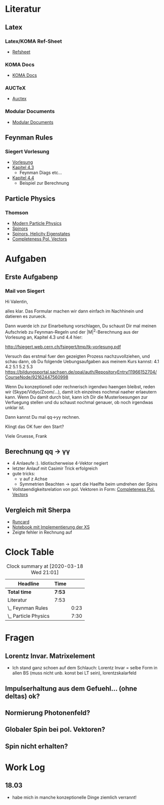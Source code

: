 * Literatur
** Latex
*** Latex/KOMA Ref-Sheet
 - [[file:literature/prog/LaTeX_RefSheet.pdf][Refsheet]]
*** KOMA Docs
 - [[file:literature/prog/scrguide.pdf][KOMA Docs]]
*** AUCTeX
 - [[file:literature/prog/tex-ref.pdf][Auctex]]
*** Modular Documents
 - [[https://en.wikibooks.org/wiki/LaTeX/Modular_Documents][Modular Documents]]

** Feynman Rules
*** Siegert Vorlesung
    :LOGBOOK:
    CLOCK: [2020-03-18 Wed 10:57]--[2020-03-18 Wed 11:20] =>  0:23
    :END:
 - [[file:literature/feynman/tk-vorlesung.pdf][Vorlesung]]
 - [[file:literature/feynman/tk-vorlesung.pdf::54][Kapitel 4.3]]
   - Feynman Diags etc...
 - [[file:literature/feynman/tk-vorlesung.pdf::64][Kapitel 4.4]]
   - Beispiel zur Berechnung

** Particle Physics
*** Thomson
    :LOGBOOK:
    CLOCK: [2020-03-18 Wed 16:32]--[2020-03-18 Wed 21:01] =>  4:29
    CLOCK: [2020-03-18 Wed 11:20]--[2020-03-18 Wed 14:21] =>  3:01
    :END:
 - [[file:literature/feynman/Thomson.pdf][Modern Particle Physics]]
 - [[file:literature/feynman/Thomson.pdf::100][Spinors]]
 - [[file:literature/feynman/Thomson.pdf::107][Spinors, Helicity Eigenstates]]
 - [[file:literature/feynman/Thomson.pdf::533][Completeness Pol. Vectors]]
* Aufgaben
** Erste Aufgabenp
   :LOGBOOK:
   CLOCK: [2020-03-20 Fri 09:30]
   :END:
*** Mail von Siegert
     :LOGBOOK:
     CLOCK: [2020-03-19 Thu 15:21]--[2020-03-19 Thu 17:25] =>  2:04
     CLOCK: [2020-03-19 Thu 10:05]--[2020-03-19 Thu 11:56] =>  1:51
     :END:
Hi Valentin,

alles klar. Das Formular machen wir dann einfach im Nachhinein und
datieren es zurueck.

Dann wuerde ich zur Einarbeitung vorschlagen, Du schaust Dir mal
meinen Aufschrieb zu Feynman-Regeln und der |M|^2-Berechnung aus der
Vorlesung an, Kapitel 4.3 und 4.4 hier:

  http://fsiegert.web.cern.ch/fsiegert/tmp/tk-vorlesung.pdf

Versuch das erstmal fuer den gezeigten Prozess nachzuvollziehen, und
schau dann, ob Du folgende Uebungsaufgaben aus meinem Kurs kannst: 4.1
4.2 5.1 5.2 5.3
https://bildungsportal.sachsen.de/opal/auth/RepositoryEntry/11966152704/CourseNode/92162447560998

Wenn Du konzeptionell oder rechnerisch irgendwo haengen bleibst, reden
wir (Skype/Vidyo/Zoom/...), damit ich einzelnes nochmal naeher
erlaeutern kann. Wenn Du damit durch bist, kann ich Dir die
Musterloesungen zur Verfuegung stellen und du schaust nochmal genauer,
ob noch irgendwas unklar ist.

Dann kannst Du mal qq->yy rechnen.

Klingt das OK fuer den Start?

Viele Gruesse, Frank
** Berechnung qq -> γγ
 - 4 Anlaeufe :). Idiotischerweise 4-Vektor negiert
 - letzter Anlauf mit Casimir Trick erfolgreich
 - gute tricks:
   - γ auf z Achse
   - Symmetrien Beachten -> spart die Haelfte beim umdrehen der Spins
 - Vollstaendigkeitsrelation von pol. Vektoren in Form: [[file:literature/feynman/Thomson.pdf::533][Completeness Pol. Vectors]]
** Vergleich mit Sherpa
 - [[file:prog/runcards/qqgg/Sherpa.yaml][Runcard]]
 - [[file:prog/python/qqgg/analytical_xs.ipynb][Notebook mit Implementierung der XS]]
 - Zeigte fehler in Rechnung auf

* Clock Table
#+BEGIN: clocktable :scope file :maxlevel 2
#+CAPTION: Clock summary at [2020-03-18 Wed 21:01]
| Headline             | Time   |      |
|----------------------+--------+------|
| *Total time*         | *7:53* |      |
|----------------------+--------+------|
| Literatur            | 7:53   |      |
| \_  Feynman Rules    |        | 0:23 |
| \_  Particle Physics |        | 7:30 |
#+END:

* Fragen
** Lorentz Invar. Matrixelement
 - Ich stand ganz schoen auf dem Schlauch: Lorentz Invar = selbe Form
   in allen BS (muss nicht unb. konst bei LT sein), lorentzskalarfeld

** Impulserhaltung aus dem Gefuehl... (ohne deltas) ok?
** Normierung Photonenfeld?
** Globaler Spin bei pol. Vektoren?
** Spin nicht erhalten?
* Work Log
** 18.03
 - habe mich in manche konzeptionelle Dinge ziemlich verrannt!
